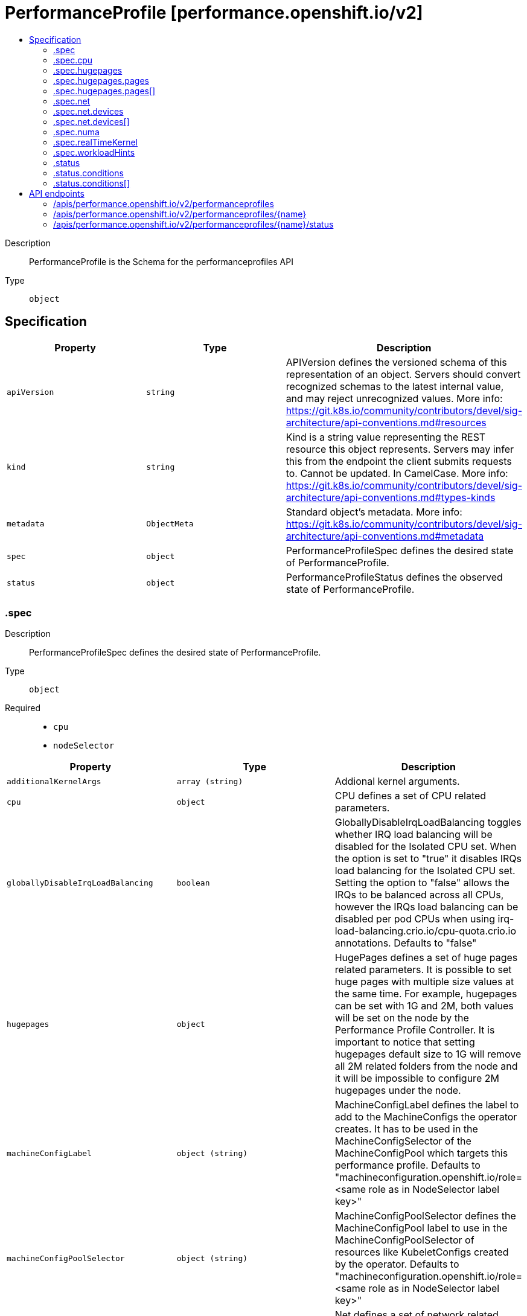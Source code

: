 // Automatically generated by 'openshift-apidocs-gen'. Do not edit.
:_mod-docs-content-type: ASSEMBLY
[id="performanceprofile-performance-openshift-io-v2"]
= PerformanceProfile [performance.openshift.io/v2]
:toc: macro
:toc-title:

toc::[]


Description::
+
--
PerformanceProfile is the Schema for the performanceprofiles API
--

Type::
  `object`



== Specification

[cols="1,1,1",options="header"]
|===
| Property | Type | Description

| `apiVersion`
| `string`
| APIVersion defines the versioned schema of this representation of an object. Servers should convert recognized schemas to the latest internal value, and may reject unrecognized values. More info: https://git.k8s.io/community/contributors/devel/sig-architecture/api-conventions.md#resources

| `kind`
| `string`
| Kind is a string value representing the REST resource this object represents. Servers may infer this from the endpoint the client submits requests to. Cannot be updated. In CamelCase. More info: https://git.k8s.io/community/contributors/devel/sig-architecture/api-conventions.md#types-kinds

| `metadata`
| `ObjectMeta`
| Standard object's metadata. More info: https://git.k8s.io/community/contributors/devel/sig-architecture/api-conventions.md#metadata

| `spec`
| `object`
| PerformanceProfileSpec defines the desired state of PerformanceProfile.

| `status`
| `object`
| PerformanceProfileStatus defines the observed state of PerformanceProfile.

|===
=== .spec
Description::
+
--
PerformanceProfileSpec defines the desired state of PerformanceProfile.
--

Type::
  `object`

Required::
  - `cpu`
  - `nodeSelector`



[cols="1,1,1",options="header"]
|===
| Property | Type | Description

| `additionalKernelArgs`
| `array (string)`
| Addional kernel arguments.

| `cpu`
| `object`
| CPU defines a set of CPU related parameters.

| `globallyDisableIrqLoadBalancing`
| `boolean`
| GloballyDisableIrqLoadBalancing toggles whether IRQ load balancing will be disabled for the Isolated CPU set. When the option is set to "true" it disables IRQs load balancing for the Isolated CPU set. Setting the option to "false" allows the IRQs to be balanced across all CPUs, however the IRQs load balancing can be disabled per pod CPUs when using irq-load-balancing.crio.io/cpu-quota.crio.io annotations. Defaults to "false"

| `hugepages`
| `object`
| HugePages defines a set of huge pages related parameters. It is possible to set huge pages with multiple size values at the same time. For example, hugepages can be set with 1G and 2M, both values will be set on the node by the Performance Profile Controller. It is important to notice that setting hugepages default size to 1G will remove all 2M related folders from the node and it will be impossible to configure 2M hugepages under the node.

| `machineConfigLabel`
| `object (string)`
| MachineConfigLabel defines the label to add to the MachineConfigs the operator creates. It has to be used in the MachineConfigSelector of the MachineConfigPool which targets this performance profile. Defaults to "machineconfiguration.openshift.io/role=<same role as in NodeSelector label key>"

| `machineConfigPoolSelector`
| `object (string)`
| MachineConfigPoolSelector defines the MachineConfigPool label to use in the MachineConfigPoolSelector of resources like KubeletConfigs created by the operator. Defaults to "machineconfiguration.openshift.io/role=<same role as in NodeSelector label key>"

| `net`
| `object`
| Net defines a set of network related features

| `nodeSelector`
| `object (string)`
| NodeSelector defines the Node label to use in the NodeSelectors of resources like Tuned created by the operator. It most likely should, but does not have to match the node label in the NodeSelector of the MachineConfigPool which targets this performance profile. In the case when machineConfigLabels or machineConfigPoolSelector are not set, we are expecting a certain NodeSelector format <domain>/<role>: "" in order to be able to calculate the default values for the former mentioned fields.

| `numa`
| `object`
| NUMA defines options related to topology aware affinities

| `realTimeKernel`
| `object`
| RealTimeKernel defines a set of real time kernel related parameters. RT kernel won't be installed when not set.

| `workloadHints`
| `object`
| WorkloadHints defines hints for different types of workloads. It will allow defining exact set of tuned and kernel arguments that should be applied on top of the node.

|===
=== .spec.cpu
Description::
+
--
CPU defines a set of CPU related parameters.
--

Type::
  `object`

Required::
  - `isolated`
  - `reserved`



[cols="1,1,1",options="header"]
|===
| Property | Type | Description

| `balanceIsolated`
| `boolean`
| BalanceIsolated toggles whether or not the Isolated CPU set is eligible for load balancing work loads. When this option is set to "false", the Isolated CPU set will be static, meaning workloads have to explicitly assign each thread to a specific cpu in order to work across multiple CPUs. Setting this to "true" allows workloads to be balanced across CPUs. Setting this to "false" offers the most predictable performance for guaranteed workloads, but it offloads the complexity of cpu load balancing to the application. Defaults to "true"

| `isolated`
| `string`
| Isolated defines a set of CPUs that will be used to give to application threads the most execution time possible, which means removing as many extraneous tasks off a CPU as possible. It is important to notice the CPU manager can choose any CPU to run the workload except the reserved CPUs. In order to guarantee that your workload will run on the isolated CPU:   1. The union of reserved CPUs and isolated CPUs should include all online CPUs   2. The isolated CPUs field should be the complementary to reserved CPUs field

| `offlined`
| `string`
| Offline defines a set of CPUs that will be unused and set offline

| `reserved`
| `string`
| Reserved defines a set of CPUs that will not be used for any container workloads initiated by kubelet.

|===
=== .spec.hugepages
Description::
+
--
HugePages defines a set of huge pages related parameters. It is possible to set huge pages with multiple size values at the same time. For example, hugepages can be set with 1G and 2M, both values will be set on the node by the Performance Profile Controller. It is important to notice that setting hugepages default size to 1G will remove all 2M related folders from the node and it will be impossible to configure 2M hugepages under the node.
--

Type::
  `object`




[cols="1,1,1",options="header"]
|===
| Property | Type | Description

| `defaultHugepagesSize`
| `string`
| DefaultHugePagesSize defines huge pages default size under kernel boot parameters.

| `pages`
| `array`
| Pages defines huge pages that we want to allocate at boot time.

| `pages[]`
| `object`
| HugePage defines the number of allocated huge pages of the specific size.

|===
=== .spec.hugepages.pages
Description::
+
--
Pages defines huge pages that we want to allocate at boot time.
--

Type::
  `array`




=== .spec.hugepages.pages[]
Description::
+
--
HugePage defines the number of allocated huge pages of the specific size.
--

Type::
  `object`




[cols="1,1,1",options="header"]
|===
| Property | Type | Description

| `count`
| `integer`
| Count defines amount of huge pages, maps to the 'hugepages' kernel boot parameter.

| `node`
| `integer`
| Node defines the NUMA node where hugepages will be allocated, if not specified, pages will be allocated equally between NUMA nodes

| `size`
| `string`
| Size defines huge page size, maps to the 'hugepagesz' kernel boot parameter.

|===
=== .spec.net
Description::
+
--
Net defines a set of network related features
--

Type::
  `object`




[cols="1,1,1",options="header"]
|===
| Property | Type | Description

| `devices`
| `array`
| Devices contains a list of network device representations that will be set with a netqueue count equal to CPU.Reserved . If no devices are specified then the default is all devices.

| `devices[]`
| `object`
| Device defines a way to represent a network device in several options: device name, vendor ID, model ID, PCI path and MAC address

| `userLevelNetworking`
| `boolean`
| UserLevelNetworking when enabled - sets either all or specified network devices queue size to the amount of reserved CPUs. Defaults to "false".

|===
=== .spec.net.devices
Description::
+
--
Devices contains a list of network device representations that will be set with a netqueue count equal to CPU.Reserved . If no devices are specified then the default is all devices.
--

Type::
  `array`




=== .spec.net.devices[]
Description::
+
--
Device defines a way to represent a network device in several options: device name, vendor ID, model ID, PCI path and MAC address
--

Type::
  `object`




[cols="1,1,1",options="header"]
|===
| Property | Type | Description

| `deviceID`
| `string`
| Network device ID (model) represnted as a 16 bit hexmadecimal number.

| `interfaceName`
| `string`
| Network device name to be matched. It uses a syntax of shell-style wildcards which are either positive or negative.

| `vendorID`
| `string`
| Network device vendor ID represnted as a 16 bit Hexmadecimal number.

|===
=== .spec.numa
Description::
+
--
NUMA defines options related to topology aware affinities
--

Type::
  `object`




[cols="1,1,1",options="header"]
|===
| Property | Type | Description

| `topologyPolicy`
| `string`
| Name of the policy applied when TopologyManager is enabled Operator defaults to "best-effort"

|===
=== .spec.realTimeKernel
Description::
+
--
RealTimeKernel defines a set of real time kernel related parameters. RT kernel won't be installed when not set.
--

Type::
  `object`




[cols="1,1,1",options="header"]
|===
| Property | Type | Description

| `enabled`
| `boolean`
| Enabled defines if the real time kernel packages should be installed. Defaults to "false"

|===
=== .spec.workloadHints
Description::
+
--
WorkloadHints defines hints for different types of workloads. It will allow defining exact set of tuned and kernel arguments that should be applied on top of the node.
--

Type::
  `object`




[cols="1,1,1",options="header"]
|===
| Property | Type | Description

| `highPowerConsumption`
| `boolean`
| HighPowerConsumption defines if the node should be configured in high power consumption mode. The flag will affect the power consumption but will improve the CPUs latency. Defaults to false.

| `perPodPowerManagement`
| `boolean`
| PerPodPowerManagement defines if the node should be configured in per pod power management. PerPodPowerManagement and HighPowerConsumption hints can not be enabled together. Defaults to false.

| `realTime`
| `boolean`
| RealTime defines if the node should be configured for the real time workload. Defaults to true.

|===
=== .status
Description::
+
--
PerformanceProfileStatus defines the observed state of PerformanceProfile.
--

Type::
  `object`




[cols="1,1,1",options="header"]
|===
| Property | Type | Description

| `conditions`
| `array`
| Conditions represents the latest available observations of current state.

| `conditions[]`
| `object`
| Condition represents the state of the operator's reconciliation functionality.

| `runtimeClass`
| `string`
| RuntimeClass contains the name of the RuntimeClass resource created by the operator.

| `tuned`
| `string`
| Tuned points to the Tuned custom resource object that contains the tuning values generated by this operator.

|===
=== .status.conditions
Description::
+
--
Conditions represents the latest available observations of current state.
--

Type::
  `array`




=== .status.conditions[]
Description::
+
--
Condition represents the state of the operator's reconciliation functionality.
--

Type::
  `object`

Required::
  - `status`
  - `type`



[cols="1,1,1",options="header"]
|===
| Property | Type | Description

| `lastHeartbeatTime`
| `string`
|

| `lastTransitionTime`
| `string`
|

| `message`
| `string`
|

| `reason`
| `string`
|

| `status`
| `string`
|

| `type`
| `string`
| ConditionType is the state of the operator's reconciliation functionality.

|===

== API endpoints

The following API endpoints are available:

* `/apis/performance.openshift.io/v2/performanceprofiles`
- `DELETE`: delete collection of PerformanceProfile
- `GET`: list objects of kind PerformanceProfile
- `POST`: create a PerformanceProfile
* `/apis/performance.openshift.io/v2/performanceprofiles/{name}`
- `DELETE`: delete a PerformanceProfile
- `GET`: read the specified PerformanceProfile
- `PATCH`: partially update the specified PerformanceProfile
- `PUT`: replace the specified PerformanceProfile
* `/apis/performance.openshift.io/v2/performanceprofiles/{name}/status`
- `GET`: read status of the specified PerformanceProfile
- `PATCH`: partially update status of the specified PerformanceProfile
- `PUT`: replace status of the specified PerformanceProfile


=== /apis/performance.openshift.io/v2/performanceprofiles


.Global query parameters
[cols="1,1,2",options="header"]
|===
| Parameter | Type | Description
| `pretty`
| `string`
| If 'true', then the output is pretty printed.
|===

HTTP method::
  `DELETE`

Description::
  delete collection of PerformanceProfile


.Query parameters
[cols="1,1,2",options="header"]
|===
| Parameter | Type | Description
| `allowWatchBookmarks`
| `boolean`
| allowWatchBookmarks requests watch events with type "BOOKMARK". Servers that do not implement bookmarks may ignore this flag and bookmarks are sent at the server's discretion. Clients should not assume bookmarks are returned at any specific interval, nor may they assume the server will send any BOOKMARK event during a session. If this is not a watch, this field is ignored.
| `continue`
| `string`
| The continue option should be set when retrieving more results from the server. Since this value is server defined, clients may only use the continue value from a previous query result with identical query parameters (except for the value of continue) and the server may reject a continue value it does not recognize. If the specified continue value is no longer valid whether due to expiration (generally five to fifteen minutes) or a configuration change on the server, the server will respond with a 410 ResourceExpired error together with a continue token. If the client needs a consistent list, it must restart their list without the continue field. Otherwise, the client may send another list request with the token received with the 410 error, the server will respond with a list starting from the next key, but from the latest snapshot, which is inconsistent from the previous list results - objects that are created, modified, or deleted after the first list request will be included in the response, as long as their keys are after the "next key".

This field is not supported when watch is true. Clients may start a watch from the last resourceVersion value returned by the server and not miss any modifications.
| `fieldSelector`
| `string`
| A selector to restrict the list of returned objects by their fields. Defaults to everything.
| `labelSelector`
| `string`
| A selector to restrict the list of returned objects by their labels. Defaults to everything.
| `limit`
| `integer`
| limit is a maximum number of responses to return for a list call. If more items exist, the server will set the `continue` field on the list metadata to a value that can be used with the same initial query to retrieve the next set of results. Setting a limit may return fewer than the requested amount of items (up to zero items) in the event all requested objects are filtered out and clients should only use the presence of the continue field to determine whether more results are available. Servers may choose not to support the limit argument and will return all of the available results. If limit is specified and the continue field is empty, clients may assume that no more results are available. This field is not supported if watch is true.

The server guarantees that the objects returned when using continue will be identical to issuing a single list call without a limit - that is, no objects created, modified, or deleted after the first request is issued will be included in any subsequent continued requests. This is sometimes referred to as a consistent snapshot, and ensures that a client that is using limit to receive smaller chunks of a very large result can ensure they see all possible objects. If objects are updated during a chunked list the version of the object that was present at the time the first list result was calculated is returned.
| `resourceVersion`
| `string`
| resourceVersion sets a constraint on what resource versions a request may be served from. See https://kubernetes.io/docs/reference/using-api/api-concepts/#resource-versions for details.

Defaults to unset
| `resourceVersionMatch`
| `string`
| resourceVersionMatch determines how resourceVersion is applied to list calls. It is highly recommended that resourceVersionMatch be set for list calls where resourceVersion is set See https://kubernetes.io/docs/reference/using-api/api-concepts/#resource-versions for details.

Defaults to unset
| `sendInitialEvents`
| `boolean`
| `sendInitialEvents=true` may be set together with `watch=true`. In that case, the watch stream will begin with synthetic events to produce the current state of objects in the collection. Once all such events have been sent, a synthetic "Bookmark" event  will be sent. The bookmark will report the ResourceVersion (RV) corresponding to the set of objects, and be marked with `"k8s.io/initial-events-end": "true"` annotation. Afterwards, the watch stream will proceed as usual, sending watch events corresponding to changes (subsequent to the RV) to objects watched.

When `sendInitialEvents` option is set, we require `resourceVersionMatch` option to also be set. The semantic of the watch request is as following: - `resourceVersionMatch` = NotOlderThan
  is interpreted as "data at least as new as the provided `resourceVersion`"
  and the bookmark event is send when the state is synced
  to a `resourceVersion` at least as fresh as the one provided by the ListOptions.
  If `resourceVersion` is unset, this is interpreted as "consistent read" and the
  bookmark event is send when the state is synced at least to the moment
  when request started being processed.
- `resourceVersionMatch` set to any other value or unset
  Invalid error is returned.

Defaults to true if `resourceVersion=""` or `resourceVersion="0"` (for backward compatibility reasons) and to false otherwise.
| `timeoutSeconds`
| `integer`
| Timeout for the list/watch call. This limits the duration of the call, regardless of any activity or inactivity.
| `watch`
| `boolean`
| Watch for changes to the described resources and return them as a stream of add, update, and remove notifications. Specify resourceVersion.
|===


.HTTP responses
[cols="1,1",options="header"]
|===
| HTTP code | Reponse body
| 200 - OK
| xref:../objects/index.adoc#io.k8s.apimachinery.pkg.apis.meta.v1.Status[`Status`] schema
| 401 - Unauthorized
| Empty
|===

HTTP method::
  `GET`

Description::
  list objects of kind PerformanceProfile


.Query parameters
[cols="1,1,2",options="header"]
|===
| Parameter | Type | Description
| `allowWatchBookmarks`
| `boolean`
| allowWatchBookmarks requests watch events with type "BOOKMARK". Servers that do not implement bookmarks may ignore this flag and bookmarks are sent at the server's discretion. Clients should not assume bookmarks are returned at any specific interval, nor may they assume the server will send any BOOKMARK event during a session. If this is not a watch, this field is ignored.
| `continue`
| `string`
| The continue option should be set when retrieving more results from the server. Since this value is server defined, clients may only use the continue value from a previous query result with identical query parameters (except for the value of continue) and the server may reject a continue value it does not recognize. If the specified continue value is no longer valid whether due to expiration (generally five to fifteen minutes) or a configuration change on the server, the server will respond with a 410 ResourceExpired error together with a continue token. If the client needs a consistent list, it must restart their list without the continue field. Otherwise, the client may send another list request with the token received with the 410 error, the server will respond with a list starting from the next key, but from the latest snapshot, which is inconsistent from the previous list results - objects that are created, modified, or deleted after the first list request will be included in the response, as long as their keys are after the "next key".

This field is not supported when watch is true. Clients may start a watch from the last resourceVersion value returned by the server and not miss any modifications.
| `fieldSelector`
| `string`
| A selector to restrict the list of returned objects by their fields. Defaults to everything.
| `labelSelector`
| `string`
| A selector to restrict the list of returned objects by their labels. Defaults to everything.
| `limit`
| `integer`
| limit is a maximum number of responses to return for a list call. If more items exist, the server will set the `continue` field on the list metadata to a value that can be used with the same initial query to retrieve the next set of results. Setting a limit may return fewer than the requested amount of items (up to zero items) in the event all requested objects are filtered out and clients should only use the presence of the continue field to determine whether more results are available. Servers may choose not to support the limit argument and will return all of the available results. If limit is specified and the continue field is empty, clients may assume that no more results are available. This field is not supported if watch is true.

The server guarantees that the objects returned when using continue will be identical to issuing a single list call without a limit - that is, no objects created, modified, or deleted after the first request is issued will be included in any subsequent continued requests. This is sometimes referred to as a consistent snapshot, and ensures that a client that is using limit to receive smaller chunks of a very large result can ensure they see all possible objects. If objects are updated during a chunked list the version of the object that was present at the time the first list result was calculated is returned.
| `resourceVersion`
| `string`
| resourceVersion sets a constraint on what resource versions a request may be served from. See https://kubernetes.io/docs/reference/using-api/api-concepts/#resource-versions for details.

Defaults to unset
| `resourceVersionMatch`
| `string`
| resourceVersionMatch determines how resourceVersion is applied to list calls. It is highly recommended that resourceVersionMatch be set for list calls where resourceVersion is set See https://kubernetes.io/docs/reference/using-api/api-concepts/#resource-versions for details.

Defaults to unset
| `sendInitialEvents`
| `boolean`
| `sendInitialEvents=true` may be set together with `watch=true`. In that case, the watch stream will begin with synthetic events to produce the current state of objects in the collection. Once all such events have been sent, a synthetic "Bookmark" event  will be sent. The bookmark will report the ResourceVersion (RV) corresponding to the set of objects, and be marked with `"k8s.io/initial-events-end": "true"` annotation. Afterwards, the watch stream will proceed as usual, sending watch events corresponding to changes (subsequent to the RV) to objects watched.

When `sendInitialEvents` option is set, we require `resourceVersionMatch` option to also be set. The semantic of the watch request is as following: - `resourceVersionMatch` = NotOlderThan
  is interpreted as "data at least as new as the provided `resourceVersion`"
  and the bookmark event is send when the state is synced
  to a `resourceVersion` at least as fresh as the one provided by the ListOptions.
  If `resourceVersion` is unset, this is interpreted as "consistent read" and the
  bookmark event is send when the state is synced at least to the moment
  when request started being processed.
- `resourceVersionMatch` set to any other value or unset
  Invalid error is returned.

Defaults to true if `resourceVersion=""` or `resourceVersion="0"` (for backward compatibility reasons) and to false otherwise.
| `timeoutSeconds`
| `integer`
| Timeout for the list/watch call. This limits the duration of the call, regardless of any activity or inactivity.
| `watch`
| `boolean`
| Watch for changes to the described resources and return them as a stream of add, update, and remove notifications. Specify resourceVersion.
|===


.HTTP responses
[cols="1,1",options="header"]
|===
| HTTP code | Reponse body
| 200 - OK
| xref:../objects/index.adoc#io.openshift.performance.v2.PerformanceProfileList[`PerformanceProfileList`] schema
| 401 - Unauthorized
| Empty
|===

HTTP method::
  `POST`

Description::
  create a PerformanceProfile


.Query parameters
[cols="1,1,2",options="header"]
|===
| Parameter | Type | Description
| `dryRun`
| `string`
| When present, indicates that modifications should not be persisted. An invalid or unrecognized dryRun directive will result in an error response and no further processing of the request. Valid values are: - All: all dry run stages will be processed
| `fieldManager`
| `string`
| fieldManager is a name associated with the actor or entity that is making these changes. The value must be less than or 128 characters long, and only contain printable characters, as defined by https://golang.org/pkg/unicode/#IsPrint.
| `fieldValidation`
| `string`
| fieldValidation instructs the server on how to handle objects in the request (POST/PUT/PATCH) containing unknown or duplicate fields. Valid values are: - Ignore: This will ignore any unknown fields that are silently dropped from the object, and will ignore all but the last duplicate field that the decoder encounters. This is the default behavior prior to v1.23. - Warn: This will send a warning via the standard warning response header for each unknown field that is dropped from the object, and for each duplicate field that is encountered. The request will still succeed if there are no other errors, and will only persist the last of any duplicate fields. This is the default in v1.23+ - Strict: This will fail the request with a BadRequest error if any unknown fields would be dropped from the object, or if any duplicate fields are present. The error returned from the server will contain all unknown and duplicate fields encountered.
|===

.Body parameters
[cols="1,1,2",options="header"]
|===
| Parameter | Type | Description
| `body`
| xref:../node_apis/performanceprofile-performance-openshift-io-v2.adoc#performanceprofile-performance-openshift-io-v2[`PerformanceProfile`] schema
|
|===

.HTTP responses
[cols="1,1",options="header"]
|===
| HTTP code | Reponse body
| 200 - OK
| xref:../node_apis/performanceprofile-performance-openshift-io-v2.adoc#performanceprofile-performance-openshift-io-v2[`PerformanceProfile`] schema
| 201 - Created
| xref:../node_apis/performanceprofile-performance-openshift-io-v2.adoc#performanceprofile-performance-openshift-io-v2[`PerformanceProfile`] schema
| 202 - Accepted
| xref:../node_apis/performanceprofile-performance-openshift-io-v2.adoc#performanceprofile-performance-openshift-io-v2[`PerformanceProfile`] schema
| 401 - Unauthorized
| Empty
|===


=== /apis/performance.openshift.io/v2/performanceprofiles/{name}

.Global path parameters
[cols="1,1,2",options="header"]
|===
| Parameter | Type | Description
| `name`
| `string`
| name of the PerformanceProfile
|===

.Global query parameters
[cols="1,1,2",options="header"]
|===
| Parameter | Type | Description
| `pretty`
| `string`
| If 'true', then the output is pretty printed.
|===

HTTP method::
  `DELETE`

Description::
  delete a PerformanceProfile


.Query parameters
[cols="1,1,2",options="header"]
|===
| Parameter | Type | Description
| `dryRun`
| `string`
| When present, indicates that modifications should not be persisted. An invalid or unrecognized dryRun directive will result in an error response and no further processing of the request. Valid values are: - All: all dry run stages will be processed
| `gracePeriodSeconds`
| `integer`
| The duration in seconds before the object should be deleted. Value must be non-negative integer. The value zero indicates delete immediately. If this value is nil, the default grace period for the specified type will be used. Defaults to a per object value if not specified. zero means delete immediately.
| `orphanDependents`
| `boolean`
| Deprecated: please use the PropagationPolicy, this field will be deprecated in 1.7. Should the dependent objects be orphaned. If true/false, the "orphan" finalizer will be added to/removed from the object's finalizers list. Either this field or PropagationPolicy may be set, but not both.
| `propagationPolicy`
| `string`
| Whether and how garbage collection will be performed. Either this field or OrphanDependents may be set, but not both. The default policy is decided by the existing finalizer set in the metadata.finalizers and the resource-specific default policy. Acceptable values are: 'Orphan' - orphan the dependents; 'Background' - allow the garbage collector to delete the dependents in the background; 'Foreground' - a cascading policy that deletes all dependents in the foreground.
|===

.Body parameters
[cols="1,1,2",options="header"]
|===
| Parameter | Type | Description
| `body`
| xref:../objects/index.adoc#io.k8s.apimachinery.pkg.apis.meta.v1.DeleteOptions[`DeleteOptions`] schema
|
|===

.HTTP responses
[cols="1,1",options="header"]
|===
| HTTP code | Reponse body
| 200 - OK
| xref:../objects/index.adoc#io.k8s.apimachinery.pkg.apis.meta.v1.Status[`Status`] schema
| 202 - Accepted
| xref:../objects/index.adoc#io.k8s.apimachinery.pkg.apis.meta.v1.Status[`Status`] schema
| 401 - Unauthorized
| Empty
|===

HTTP method::
  `GET`

Description::
  read the specified PerformanceProfile


.Query parameters
[cols="1,1,2",options="header"]
|===
| Parameter | Type | Description
| `resourceVersion`
| `string`
| resourceVersion sets a constraint on what resource versions a request may be served from. See https://kubernetes.io/docs/reference/using-api/api-concepts/#resource-versions for details.

Defaults to unset
|===


.HTTP responses
[cols="1,1",options="header"]
|===
| HTTP code | Reponse body
| 200 - OK
| xref:../node_apis/performanceprofile-performance-openshift-io-v2.adoc#performanceprofile-performance-openshift-io-v2[`PerformanceProfile`] schema
| 401 - Unauthorized
| Empty
|===

HTTP method::
  `PATCH`

Description::
  partially update the specified PerformanceProfile


.Query parameters
[cols="1,1,2",options="header"]
|===
| Parameter | Type | Description
| `dryRun`
| `string`
| When present, indicates that modifications should not be persisted. An invalid or unrecognized dryRun directive will result in an error response and no further processing of the request. Valid values are: - All: all dry run stages will be processed
| `fieldManager`
| `string`
| fieldManager is a name associated with the actor or entity that is making these changes. The value must be less than or 128 characters long, and only contain printable characters, as defined by https://golang.org/pkg/unicode/#IsPrint. This field is required for apply requests (application/apply-patch) but optional for non-apply patch types (JsonPatch, MergePatch, StrategicMergePatch).
| `fieldValidation`
| `string`
| fieldValidation instructs the server on how to handle objects in the request (POST/PUT/PATCH) containing unknown or duplicate fields. Valid values are: - Ignore: This will ignore any unknown fields that are silently dropped from the object, and will ignore all but the last duplicate field that the decoder encounters. This is the default behavior prior to v1.23. - Warn: This will send a warning via the standard warning response header for each unknown field that is dropped from the object, and for each duplicate field that is encountered. The request will still succeed if there are no other errors, and will only persist the last of any duplicate fields. This is the default in v1.23+ - Strict: This will fail the request with a BadRequest error if any unknown fields would be dropped from the object, or if any duplicate fields are present. The error returned from the server will contain all unknown and duplicate fields encountered.
| `force`
| `boolean`
| Force is going to "force" Apply requests. It means user will re-acquire conflicting fields owned by other people. Force flag must be unset for non-apply patch requests.
|===

.Body parameters
[cols="1,1,2",options="header"]
|===
| Parameter | Type | Description
| `body`
| xref:../objects/index.adoc#io.k8s.apimachinery.pkg.apis.meta.v1.Patch[`Patch`] schema
|
|===

.HTTP responses
[cols="1,1",options="header"]
|===
| HTTP code | Reponse body
| 200 - OK
| xref:../node_apis/performanceprofile-performance-openshift-io-v2.adoc#performanceprofile-performance-openshift-io-v2[`PerformanceProfile`] schema
| 401 - Unauthorized
| Empty
|===

HTTP method::
  `PUT`

Description::
  replace the specified PerformanceProfile


.Query parameters
[cols="1,1,2",options="header"]
|===
| Parameter | Type | Description
| `dryRun`
| `string`
| When present, indicates that modifications should not be persisted. An invalid or unrecognized dryRun directive will result in an error response and no further processing of the request. Valid values are: - All: all dry run stages will be processed
| `fieldManager`
| `string`
| fieldManager is a name associated with the actor or entity that is making these changes. The value must be less than or 128 characters long, and only contain printable characters, as defined by https://golang.org/pkg/unicode/#IsPrint.
| `fieldValidation`
| `string`
| fieldValidation instructs the server on how to handle objects in the request (POST/PUT/PATCH) containing unknown or duplicate fields. Valid values are: - Ignore: This will ignore any unknown fields that are silently dropped from the object, and will ignore all but the last duplicate field that the decoder encounters. This is the default behavior prior to v1.23. - Warn: This will send a warning via the standard warning response header for each unknown field that is dropped from the object, and for each duplicate field that is encountered. The request will still succeed if there are no other errors, and will only persist the last of any duplicate fields. This is the default in v1.23+ - Strict: This will fail the request with a BadRequest error if any unknown fields would be dropped from the object, or if any duplicate fields are present. The error returned from the server will contain all unknown and duplicate fields encountered.
|===

.Body parameters
[cols="1,1,2",options="header"]
|===
| Parameter | Type | Description
| `body`
| xref:../node_apis/performanceprofile-performance-openshift-io-v2.adoc#performanceprofile-performance-openshift-io-v2[`PerformanceProfile`] schema
|
|===

.HTTP responses
[cols="1,1",options="header"]
|===
| HTTP code | Reponse body
| 200 - OK
| xref:../node_apis/performanceprofile-performance-openshift-io-v2.adoc#performanceprofile-performance-openshift-io-v2[`PerformanceProfile`] schema
| 201 - Created
| xref:../node_apis/performanceprofile-performance-openshift-io-v2.adoc#performanceprofile-performance-openshift-io-v2[`PerformanceProfile`] schema
| 401 - Unauthorized
| Empty
|===


=== /apis/performance.openshift.io/v2/performanceprofiles/{name}/status

.Global path parameters
[cols="1,1,2",options="header"]
|===
| Parameter | Type | Description
| `name`
| `string`
| name of the PerformanceProfile
|===

.Global query parameters
[cols="1,1,2",options="header"]
|===
| Parameter | Type | Description
| `pretty`
| `string`
| If 'true', then the output is pretty printed.
|===

HTTP method::
  `GET`

Description::
  read status of the specified PerformanceProfile


.Query parameters
[cols="1,1,2",options="header"]
|===
| Parameter | Type | Description
| `resourceVersion`
| `string`
| resourceVersion sets a constraint on what resource versions a request may be served from. See https://kubernetes.io/docs/reference/using-api/api-concepts/#resource-versions for details.

Defaults to unset
|===


.HTTP responses
[cols="1,1",options="header"]
|===
| HTTP code | Reponse body
| 200 - OK
| xref:../node_apis/performanceprofile-performance-openshift-io-v2.adoc#performanceprofile-performance-openshift-io-v2[`PerformanceProfile`] schema
| 401 - Unauthorized
| Empty
|===

HTTP method::
  `PATCH`

Description::
  partially update status of the specified PerformanceProfile


.Query parameters
[cols="1,1,2",options="header"]
|===
| Parameter | Type | Description
| `dryRun`
| `string`
| When present, indicates that modifications should not be persisted. An invalid or unrecognized dryRun directive will result in an error response and no further processing of the request. Valid values are: - All: all dry run stages will be processed
| `fieldManager`
| `string`
| fieldManager is a name associated with the actor or entity that is making these changes. The value must be less than or 128 characters long, and only contain printable characters, as defined by https://golang.org/pkg/unicode/#IsPrint. This field is required for apply requests (application/apply-patch) but optional for non-apply patch types (JsonPatch, MergePatch, StrategicMergePatch).
| `fieldValidation`
| `string`
| fieldValidation instructs the server on how to handle objects in the request (POST/PUT/PATCH) containing unknown or duplicate fields. Valid values are: - Ignore: This will ignore any unknown fields that are silently dropped from the object, and will ignore all but the last duplicate field that the decoder encounters. This is the default behavior prior to v1.23. - Warn: This will send a warning via the standard warning response header for each unknown field that is dropped from the object, and for each duplicate field that is encountered. The request will still succeed if there are no other errors, and will only persist the last of any duplicate fields. This is the default in v1.23+ - Strict: This will fail the request with a BadRequest error if any unknown fields would be dropped from the object, or if any duplicate fields are present. The error returned from the server will contain all unknown and duplicate fields encountered.
| `force`
| `boolean`
| Force is going to "force" Apply requests. It means user will re-acquire conflicting fields owned by other people. Force flag must be unset for non-apply patch requests.
|===

.Body parameters
[cols="1,1,2",options="header"]
|===
| Parameter | Type | Description
| `body`
| xref:../objects/index.adoc#io.k8s.apimachinery.pkg.apis.meta.v1.Patch[`Patch`] schema
|
|===

.HTTP responses
[cols="1,1",options="header"]
|===
| HTTP code | Reponse body
| 200 - OK
| xref:../node_apis/performanceprofile-performance-openshift-io-v2.adoc#performanceprofile-performance-openshift-io-v2[`PerformanceProfile`] schema
| 401 - Unauthorized
| Empty
|===

HTTP method::
  `PUT`

Description::
  replace status of the specified PerformanceProfile


.Query parameters
[cols="1,1,2",options="header"]
|===
| Parameter | Type | Description
| `dryRun`
| `string`
| When present, indicates that modifications should not be persisted. An invalid or unrecognized dryRun directive will result in an error response and no further processing of the request. Valid values are: - All: all dry run stages will be processed
| `fieldManager`
| `string`
| fieldManager is a name associated with the actor or entity that is making these changes. The value must be less than or 128 characters long, and only contain printable characters, as defined by https://golang.org/pkg/unicode/#IsPrint.
| `fieldValidation`
| `string`
| fieldValidation instructs the server on how to handle objects in the request (POST/PUT/PATCH) containing unknown or duplicate fields. Valid values are: - Ignore: This will ignore any unknown fields that are silently dropped from the object, and will ignore all but the last duplicate field that the decoder encounters. This is the default behavior prior to v1.23. - Warn: This will send a warning via the standard warning response header for each unknown field that is dropped from the object, and for each duplicate field that is encountered. The request will still succeed if there are no other errors, and will only persist the last of any duplicate fields. This is the default in v1.23+ - Strict: This will fail the request with a BadRequest error if any unknown fields would be dropped from the object, or if any duplicate fields are present. The error returned from the server will contain all unknown and duplicate fields encountered.
|===

.Body parameters
[cols="1,1,2",options="header"]
|===
| Parameter | Type | Description
| `body`
| xref:../node_apis/performanceprofile-performance-openshift-io-v2.adoc#performanceprofile-performance-openshift-io-v2[`PerformanceProfile`] schema
|
|===

.HTTP responses
[cols="1,1",options="header"]
|===
| HTTP code | Reponse body
| 200 - OK
| xref:../node_apis/performanceprofile-performance-openshift-io-v2.adoc#performanceprofile-performance-openshift-io-v2[`PerformanceProfile`] schema
| 201 - Created
| xref:../node_apis/performanceprofile-performance-openshift-io-v2.adoc#performanceprofile-performance-openshift-io-v2[`PerformanceProfile`] schema
| 401 - Unauthorized
| Empty
|===


